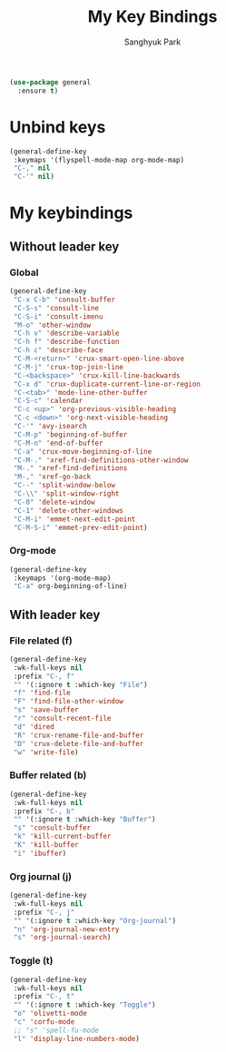 #+TITLE: My Key Bindings
#+AUTHOR: Sanghyuk Park
#+STARTUP: overview
#+PROPERTY: header-args:emacs-lisp :results silent

#+begin_src emacs-lisp
(use-package general
  :ensure t)
#+end_src

* Unbind keys

#+begin_src emacs-lisp
  (general-define-key
   :keymaps '(flyspell-mode-map org-mode-map)
   "C-," nil
   "C-'" nil)
#+end_src

* My keybindings
** Without leader key
*** Global

#+begin_src emacs-lisp
(general-define-key
 "C-x C-b" 'consult-buffer
 "C-S-s" 'consult-line
 "C-S-i" 'consult-imenu
 "M-o" 'other-window
 "C-h v" 'describe-variable
 "C-h f" 'describe-function
 "C-h c" 'describe-face
 "C-M-<return>" 'crux-smart-open-line-above
 "C-M-j" 'crux-top-join-line
 "C-<backspace>" 'crux-kill-line-backwards
 "C-x d" 'crux-duplicate-current-line-or-region
 "C-<tab>" 'mode-line-other-buffer
 "C-S-c" 'calendar
 "C-c <up>" 'org-previous-visible-heading
 "C-c <down>" 'org-next-visible-heading
 "C-'" 'avy-isearch
 "C-M-p" 'beginning-of-buffer
 "C-M-n" 'end-of-buffer
 "C-a" 'crux-move-beginning-of-line
 "C-M-." 'xref-find-definitions-other-window
 "M-." 'xref-find-definitions
 "M-," 'xref-go-back
 "C--" 'split-window-below
 "C-\\" 'split-window-right
 "C-0" 'delete-window
 "C-1" 'delete-other-windows
 "C-M-i" 'emmet-next-edit-point
 "C-M-S-i" 'emmet-prev-edit-point)
 #+end_src

*** Org-mode

#+begin_src emacs-lisp
(general-define-key
 :keymaps '(org-mode-map)
 "C-a" org-beginning-of-line)
#+end_src

** With leader key
*** File related (f)

#+begin_src emacs-lisp
(general-define-key
 :wk-full-keys nil
 :prefix "C-, f"
 "" '(:ignore t :which-key "File")
 "f" 'find-file
 "F" 'find-file-other-window
 "s" 'save-buffer
 "r" 'consult-recent-file
 "d" 'dired
 "R" 'crux-rename-file-and-buffer
 "D" 'crux-delete-file-and-buffer
 "w" 'write-file)
#+end_src

*** Buffer related (b)

#+begin_src emacs-lisp
(general-define-key
 :wk-full-keys nil
 :prefix "C-, b"
 "" '(:ignore t :which-key "Buffer")
 "s" 'consult-buffer
 "k" 'kill-current-buffer
 "K" 'kill-buffer
 "i" 'ibuffer)
#+end_src

*** Org journal (j)

#+begin_src emacs-lisp
(general-define-key
 :wk-full-keys nil
 :prefix "C-, j"
 "" '(:ignore t :which-key "Org-journal")
 "n" 'org-journal-new-entry
 "s" 'org-journal-search)
#+end_src

*** Toggle (t)

#+begin_src emacs-lisp
(general-define-key
 :wk-full-keys nil
 :prefix "C-, t"
 "" '(:ignore t :which-key "Toggle")
 "o" 'olivetti-mode
 "c" 'corfu-mode
 ;; "s" 'spell-fu-mode
 "l" 'display-line-numbers-mode)
#+end_src
